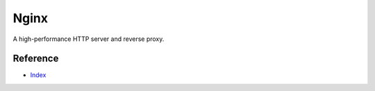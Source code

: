 Nginx
=====

A high-performance HTTP server and reverse proxy.

Reference
---------

- `Index <https://nginx.org/en/docs/>`__
